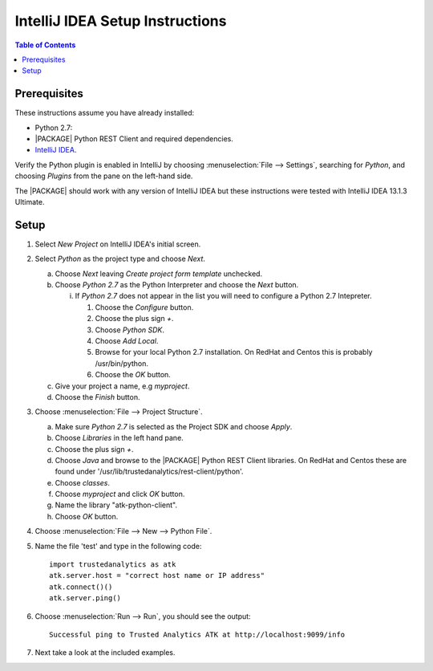 .. index:: ! IntelliJ
    single: IDE

================================
IntelliJ IDEA Setup Instructions
================================

.. contents:: Table of Contents
    :local:
    :backlinks: none

-------------
Prerequisites
-------------

These instructions assume you have already installed:

- Python 2.7:
- |PACKAGE| Python REST Client and required dependencies.
- `IntelliJ IDEA <http://www.jetbrains.com/idea/>`_.

Verify the Python plugin is enabled in IntelliJ by choosing
:menuselection:`File --> Settings`, searching for *Python*, and choosing
*Plugins* from the pane on the left-hand side.

The |PACKAGE| should work with any version of IntelliJ IDEA but these instructions
were tested with IntelliJ IDEA 13.1.3 Ultimate.

-----
Setup
-----

1)  Select *New Project* on IntelliJ IDEA's initial screen.
#)  Select *Python* as the project type and choose *Next*.

    a)  Choose *Next* leaving *Create project form template* unchecked.
    #)  Choose *Python 2.7* as the Python Interpreter and choose the *Next*
        button.

        i)  If *Python 2.7* does not appear in the list you will need to
            configure a Python 2.7 Intepreter.

            1)  Choose the *Configure* button.
            #)  Choose the plus sign *+*.
            #)  Choose *Python SDK*.
            #)  Choose *Add Local*.
            #)  Browse for your local Python 2.7 installation.
                On RedHat and Centos this is probably /usr/bin/python.
            #)  Choose the *OK* button.

    #)  Give your project a name, e.g *myproject*.
    #)  Choose the *Finish* button.

#)  Choose :menuselection:`File --> Project Structure`.

    a)  Make sure *Python 2.7* is selected as the Project SDK and choose
        *Apply*.
    #)  Choose *Libraries* in the left hand pane.
    #)  Choose the plus sign *+*.
    #)  Choose *Java* and browse to the |PACKAGE| Python REST Client libraries.
        On RedHat and Centos these are found under
        '/usr/lib/trustedanalytics/rest-client/python'.
    #)  Choose *classes*.
    #)  Choose *myproject* and click *OK* button.
    #)  Name the library "atk-python-client".
    #)  Choose *OK* button.

#)  Choose :menuselection:`File --> New --> Python File`.
#)  Name the file 'test' and type in the following code::

        import trustedanalytics as atk
        atk.server.host = "correct host name or IP address"
        atk.connect()()
        atk.server.ping()

#)  Choose :menuselection:`Run --> Run`, you should see the output::

        Successful ping to Trusted Analytics ATK at http://localhost:9099/info

#)  Next take a look at the included examples.

